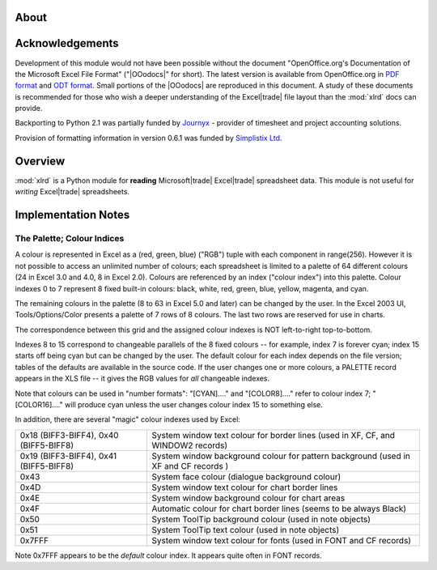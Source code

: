 ===========================
About 
===========================


================
Acknowledgements
================

Development of this module would not have been possible without the
document "OpenOffice.org's Documentation of the Microsoft Excel File
Format" ("|OOodocs|" for short).  The latest version is available from
OpenOffice.org in `PDF format`_ and `ODT format`_.  Small portions of
the |OOodocs| are reproduced in this document. A study of these
documents is recommended for those who wish a deeper understanding of
the Excel\ |trade| file layout than the :mod:`xlrd` docs can provide.

.. _PDF format: http://sc.openoffice.org/excelfileformat.pdf
.. _ODT format: http://sc.openoffice.org/excelfileformat.odt

Backporting to Python 2.1 was partially funded by `Journyx`_ -
provider of timesheet and project accounting solutions.

.. _Journyx: http://journyx.com/

Provision of formatting information in version 0.6.1 was funded by
`Simplistix Ltd`_.

.. _Simplistix Ltd: http://www.simplistix.co.uk

========
Overview
========

:mod:`xlrd` is a Python module for **reading** Microsoft\ |trade|
Excel\ |trade| spreadsheet data. This module is not useful for
*writing* Excel\ |trade| spreadsheets.

====================
Implementation Notes
====================

.. _palette_and_colours:

---------------------------
The Palette; Colour Indices
---------------------------

A colour is represented in Excel as a (red, green, blue) ("RGB") tuple
with each component in range(256). However it is not possible to
access an unlimited number of colours; each spreadsheet is limited to
a palette of 64 different colours (24 in Excel 3.0 and 4.0, 8 in Excel
2.0). Colours are referenced by an index ("colour index") into this
palette. Colour indexes 0 to 7 represent 8 fixed built-in colours:
black, white, red, green, blue, yellow, magenta, and cyan.

The remaining colours in the palette (8 to 63 in Excel 5.0 and later)
can be changed by the user. In the Excel 2003 UI, Tools/Options/Color
presents a palette of 7 rows of 8 colours. The last two rows are
reserved for use in charts.

The correspondence between this grid and the assigned colour indexes
is NOT left-to-right top-to-bottom.

Indexes 8 to 15 correspond to changeable parallels of the 8 fixed
colours -- for example, index 7 is forever cyan; index 15 starts off
being cyan but can be changed by the user. The default colour for each
index depends on the file version; tables of the defaults are
available in the source code. If the user changes one or more colours,
a PALETTE record appears in the XLS file -- it gives the RGB values
for *all* changeable indexes.

Note that colours can be used in "number formats": "[CYAN]...." and
"[COLOR8]...." refer to colour index 7; "[COLOR16]...." will produce
cyan unless the user changes colour index 15 to something else.

In addition, there are several "magic" colour indexes used by Excel:

+----------------------------------------+--------------------------------------------------------+
| 0x18 (BIFF3-BIFF4), 0x40 (BIFF5-BIFF8) | System window text colour for border lines             |
|                                        | (used in XF, CF, and WINDOW2 records)                  |
+----------------------------------------+--------------------------------------------------------+
| 0x19 (BIFF3-BIFF4), 0x41 (BIFF5-BIFF8) | System window background colour for pattern background |
|                                        | (used in XF and CF records )                           |
+----------------------------------------+--------------------------------------------------------+
| 0x43                                   | System face colour (dialogue background colour)        |
+----------------------------------------+--------------------------------------------------------+
| 0x4D                                   | System window text colour for chart border lines       |
+----------------------------------------+--------------------------------------------------------+
| 0x4E                                   | System window background colour for chart areas        |
+----------------------------------------+--------------------------------------------------------+
| 0x4F                                   | Automatic colour for chart border lines (seems to be   |
|                                        | always Black)                                          |
+----------------------------------------+--------------------------------------------------------+
| 0x50                                   | System ToolTip background colour (used in note objects)|
+----------------------------------------+--------------------------------------------------------+
| 0x51                                   | System ToolTip text colour (used in note objects)      |
+----------------------------------------+--------------------------------------------------------+
| 0x7FFF                                 | System window text colour for fonts (used in FONT and  |
|                                        | CF records)                                            |
+----------------------------------------+--------------------------------------------------------+

Note 0x7FFF appears to be the *default* colour index. It appears quite
often in FONT records.

